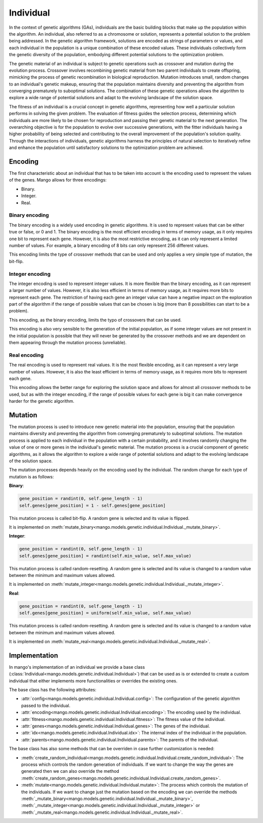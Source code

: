 Individual
-----------

In the context of genetic algorithms (GAs), individuals are the basic building blocks that make up the population within the algorithm. An individual, also referred to as a chromosome or solution, represents a potential solution to the problem being addressed. In the genetic algorithm framework, solutions are encoded as strings of parameters or values, and each individual in the population is a unique combination of these encoded values. These individuals collectively form the genetic diversity of the population, embodying different potential solutions to the optimization problem.

The genetic material of an individual is subject to genetic operations such as crossover and mutation during the evolution process. Crossover involves recombining genetic material from two parent individuals to create offspring, mimicking the process of genetic recombination in biological reproduction. Mutation introduces small, random changes to an individual's genetic makeup, ensuring that the population maintains diversity and preventing the algorithm from converging prematurely to suboptimal solutions. The combination of these genetic operations allows the algorithm to explore a wide range of potential solutions and adapt to the evolving landscape of the solution space.

The fitness of an individual is a crucial concept in genetic algorithms, representing how well a particular solution performs in solving the given problem. The evaluation of fitness guides the selection process, determining which individuals are more likely to be chosen for reproduction and passing their genetic material to the next generation. The overarching objective is for the population to evolve over successive generations, with the fitter individuals having a higher probability of being selected and contributing to the overall improvement of the population's solution quality. Through the interactions of individuals, genetic algorithms harness the principles of natural selection to iteratively refine and enhance the population until satisfactory solutions to the optimization problem are achieved.

Encoding
=========

The first characteristic about an individual that has to be taken into account is the encoding used to represent the values of the genes. Mango allows for three encodings:

-  Binary.
-  Integer.
-  Real.

Binary encoding
~~~~~~~~~~~~~~~~

The binary encoding is a widely used encoding in genetic algorithms. It is used to represent values that can be either true or false, or 0 and 1. The binary encoding is the most efficient encoding in terms of memory usage, as it only requires one bit to represent each gene. However, it is also the most restrictive encoding, as it can only represent a limited number of values. For example, a binary encoding of 8 bits can only represent 256 different values.

This encoding limits the type of crossover methods that can be used and only applies a very simple type of mutation, the bit-flip.

Integer encoding
~~~~~~~~~~~~~~~~~

The integer encoding is used to represent integer values. It is more flexible than the binary encoding, as it can represent a larger number of values. However, it is also less efficient in terms of memory usage, as it requires more bits to represent each gene. The restriction of having each gene an integer value can have a negative impact on the exploration part of the algorithm if the range of possible values that can be chosen is big (more than 8 possibilities can start to be a problem).

This encoding, as the binary encoding, limits the typo of crossovers that can be used.

This encoding is also very sensible to the generation of the initial population, as if some integer values are not present in the initial population is possible that they will never be generated by the crossover methods and we are dependent on them appearing through the mutation process (unreliable).

Real encoding
~~~~~~~~~~~~~~

The real encoding is used to represent real values. It is the most flexible encoding, as it can represent a very large number of values. However, it is also the least efficient in terms of memory usage, as it requires more bits to represent each gene.

This encoding allows the better range for exploring the solution space and allows for almost all crossover methods to be used, but as with the integer encoding, if the range of possible values for each gene is big it can make convergence harder for the genetic algorithm.


Mutation
=========

The mutation process is used to introduce new genetic material into the population, ensuring that the population maintains diversity and preventing the algorithm from converging prematurely to suboptimal solutions. The mutation process is applied to each individual in the population with a certain probability, and it involves randomly changing the value of one or more genes in the individual's genetic material. The mutation process is a crucial component of genetic algorithms, as it allows the algorithm to explore a wide range of potential solutions and adapt to the evolving landscape of the solution space.

The mutation processes depends heavily on the encoding used by the individual. The random change for each type of mutation is as follows:

**Binary**:

.. code-block:: python

    gene_position = randint(0, self.gene_length - 1)
    self.genes[gene_position] = 1 - self.genes[gene_position]

This mutation process is called bit-flip. A random gene is selected and its value is flipped.

It is implemented on :meth:`mutate_binary<mango.models.genetic.individual.Individual._mutate_binary>`.


**Integer**:

.. code-block:: python

    gene_position = randint(0, self.gene_length - 1)
    self.genes[gene_position] = randint(self.min_value, self.max_value)

This mutation process is called random-resetting. A random gene is selected and its value is changed to a random value between the minimum and maximum values allowed.

It is implemented on :meth:`mutate_integer<mango.models.genetic.individual.Individual._mutate_integer>`.

**Real**:

.. code-block:: python

    gene_position = randint(0, self.gene_length - 1)
    self.genes[gene_position] = uniform(self.min_value, self.max_value)

This mutation process is called random-resetting. A random gene is selected and its value is changed to a random value between the minimum and maximum values allowed.

It is implemented on :meth:`mutate_real<mango.models.genetic.individual.Individual._mutate_real>`.

Implementation
===============

In mango's implementation of an individual we provide a base class (:class:`Individual<mango.models.genetic.individual.Individual>`) that can be used as is or extended to create a custom individual that either implements more functionalities or overrides the existing ones.

The base class has the following attributes:

- :attr:`config<mango.models.genetic.individual.Individual.config>`: The configuration of the genetic algorithm passed to the individual.
- :attr:`encoding<mango.models.genetic.individual.Individual.encoding>`: The encoding used by the individual.
- :attr:`fitness<mango.models.genetic.individual.Individual.fitness>`: The fitness value of the individual.
- :attr:`genes<mango.models.genetic.individual.Individual.genes>`: The genes of the individual.
- :attr:`idx<mango.models.genetic.individual.Individual.idx>`: The internal index of the individual in the population.
- :attr:`parents<mango.models.genetic.individual.Individual.parents>`: The parents of the individual.

The base class has also some methods that can be overriden in case further customization is needed:

- :meth:`create_random_individual<mango.models.genetic.individual.Individual.create_random_individual>`: The process which controls the random generation of individuals. If we want to change the way the genes are generated then we can also override the method :meth:`create_random_genes<mango.models.genetic.individual.Individual.create_random_genes>`.
- :meth:`mutate<mango.models.genetic.individual.Individual.mutate>`: The process which controls the mutation of the individuals. If we want to change just the mutation based on the encoding we can override the methods :meth:`_mutate_binary<mango.models.genetic.individual.Individual._mutate_binary>`, :meth:`_mutate_integer<mango.models.genetic.individual.Individual._mutate_integer>` or :meth:`_mutate_real<mango.models.genetic.individual.Individual._mutate_real>`.
